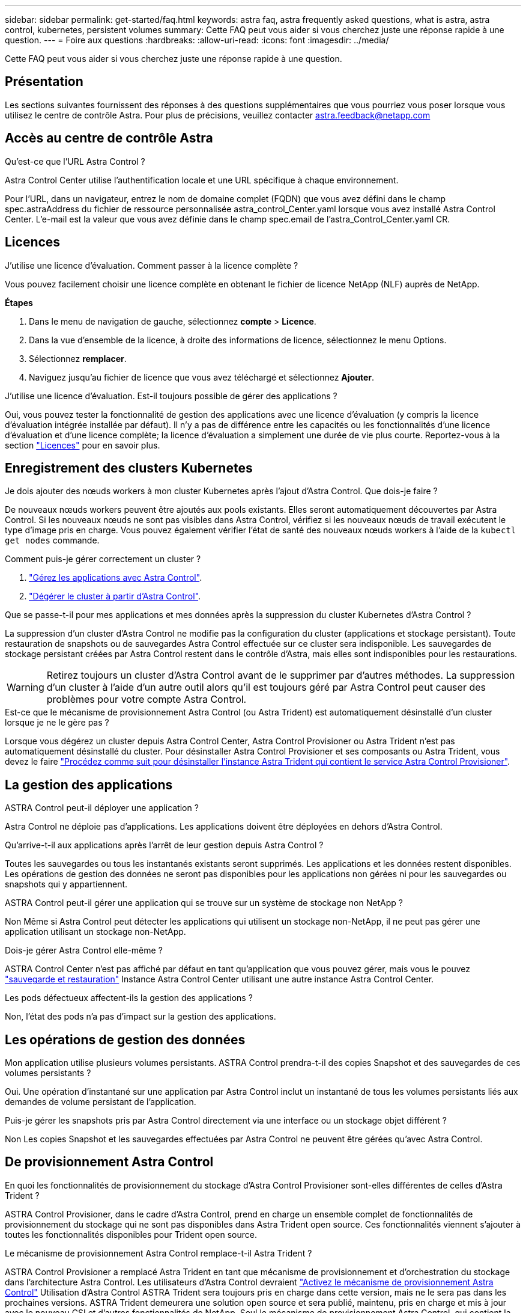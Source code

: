 ---
sidebar: sidebar 
permalink: get-started/faq.html 
keywords: astra faq, astra frequently asked questions, what is astra, astra control, kubernetes, persistent volumes 
summary: Cette FAQ peut vous aider si vous cherchez juste une réponse rapide à une question. 
---
= Foire aux questions
:hardbreaks:
:allow-uri-read: 
:icons: font
:imagesdir: ../media/


[role="lead"]
Cette FAQ peut vous aider si vous cherchez juste une réponse rapide à une question.



== Présentation

Les sections suivantes fournissent des réponses à des questions supplémentaires que vous pourriez vous poser lorsque vous utilisez le centre de contrôle Astra. Pour plus de précisions, veuillez contacter astra.feedback@netapp.com



== Accès au centre de contrôle Astra

.Qu'est-ce que l'URL Astra Control ?
Astra Control Center utilise l'authentification locale et une URL spécifique à chaque environnement.

Pour l'URL, dans un navigateur, entrez le nom de domaine complet (FQDN) que vous avez défini dans le champ spec.astraAddress du fichier de ressource personnalisée astra_control_Center.yaml lorsque vous avez installé Astra Control Center. L'e-mail est la valeur que vous avez définie dans le champ spec.email de l'astra_Control_Center.yaml CR.



== Licences

.J'utilise une licence d'évaluation. Comment passer à la licence complète ?
Vous pouvez facilement choisir une licence complète en obtenant le fichier de licence NetApp (NLF) auprès de NetApp.

*Étapes*

. Dans le menu de navigation de gauche, sélectionnez *compte* > *Licence*.
. Dans la vue d'ensemble de la licence, à droite des informations de licence, sélectionnez le menu Options.
. Sélectionnez *remplacer*.
. Naviguez jusqu'au fichier de licence que vous avez téléchargé et sélectionnez *Ajouter*.


.J'utilise une licence d'évaluation. Est-il toujours possible de gérer des applications ?
Oui, vous pouvez tester la fonctionnalité de gestion des applications avec une licence d'évaluation (y compris la licence d'évaluation intégrée installée par défaut). Il n'y a pas de différence entre les capacités ou les fonctionnalités d'une licence d'évaluation et d'une licence complète; la licence d'évaluation a simplement une durée de vie plus courte. Reportez-vous à la section link:../concepts/licensing.html["Licences"^] pour en savoir plus.



== Enregistrement des clusters Kubernetes

.Je dois ajouter des nœuds workers à mon cluster Kubernetes après l'ajout d'Astra Control. Que dois-je faire ?
De nouveaux nœuds workers peuvent être ajoutés aux pools existants. Elles seront automatiquement découvertes par Astra Control. Si les nouveaux nœuds ne sont pas visibles dans Astra Control, vérifiez si les nouveaux nœuds de travail exécutent le type d'image pris en charge. Vous pouvez également vérifier l'état de santé des nouveaux nœuds workers à l'aide de la `kubectl get nodes` commande.

.Comment puis-je gérer correctement un cluster ?
. link:../use/unmanage.html["Gérez les applications avec Astra Control"].
. link:../use/unmanage.html#stop-managing-compute["Dégérer le cluster à partir d'Astra Control"].


.Que se passe-t-il pour mes applications et mes données après la suppression du cluster Kubernetes d'Astra Control ?
La suppression d'un cluster d'Astra Control ne modifie pas la configuration du cluster (applications et stockage persistant). Toute restauration de snapshots ou de sauvegardes Astra Control effectuée sur ce cluster sera indisponible. Les sauvegardes de stockage persistant créées par Astra Control restent dans le contrôle d'Astra, mais elles sont indisponibles pour les restaurations.


WARNING: Retirez toujours un cluster d'Astra Control avant de le supprimer par d'autres méthodes. La suppression d'un cluster à l'aide d'un autre outil alors qu'il est toujours géré par Astra Control peut causer des problèmes pour votre compte Astra Control.

.Est-ce que le mécanisme de provisionnement Astra Control (ou Astra Trident) est automatiquement désinstallé d'un cluster lorsque je ne le gère pas ?
Lorsque vous dégérez un cluster depuis Astra Control Center, Astra Control Provisioner ou Astra Trident n'est pas automatiquement désinstallé du cluster. Pour désinstaller Astra Control Provisioner et ses composants ou Astra Trident, vous devez le faire https://docs.netapp.com/us-en/trident/trident-managing-k8s/uninstall-trident.html["Procédez comme suit pour désinstaller l'instance Astra Trident qui contient le service Astra Control Provisioner"^].



== La gestion des applications

.ASTRA Control peut-il déployer une application ?
Astra Control ne déploie pas d'applications. Les applications doivent être déployées en dehors d'Astra Control.

.Qu'arrive-t-il aux applications après l'arrêt de leur gestion depuis Astra Control ?
Toutes les sauvegardes ou tous les instantanés existants seront supprimés. Les applications et les données restent disponibles. Les opérations de gestion des données ne seront pas disponibles pour les applications non gérées ni pour les sauvegardes ou snapshots qui y appartiennent.

.ASTRA Control peut-il gérer une application qui se trouve sur un système de stockage non NetApp ?
Non Même si Astra Control peut détecter les applications qui utilisent un stockage non-NetApp, il ne peut pas gérer une application utilisant un stockage non-NetApp.

.Dois-je gérer Astra Control elle-même ?
ASTRA Control Center n'est pas affiché par défaut en tant qu'application que vous pouvez gérer, mais vous le pouvez link:../use/protect-acc-with-acc.html["sauvegarde et restauration"] Instance Astra Control Center utilisant une autre instance Astra Control Center.

.Les pods défectueux affectent-ils la gestion des applications ?
Non, l'état des pods n'a pas d'impact sur la gestion des applications.



== Les opérations de gestion des données

.Mon application utilise plusieurs volumes persistants. ASTRA Control prendra-t-il des copies Snapshot et des sauvegardes de ces volumes persistants ?
Oui. Une opération d'instantané sur une application par Astra Control inclut un instantané de tous les volumes persistants liés aux demandes de volume persistant de l'application.

.Puis-je gérer les snapshots pris par Astra Control directement via une interface ou un stockage objet différent ?
Non Les copies Snapshot et les sauvegardes effectuées par Astra Control ne peuvent être gérées qu'avec Astra Control.



== De provisionnement Astra Control

.En quoi les fonctionnalités de provisionnement du stockage d'Astra Control Provisioner sont-elles différentes de celles d'Astra Trident ?
ASTRA Control Provisioner, dans le cadre d'Astra Control, prend en charge un ensemble complet de fonctionnalités de provisionnement du stockage qui ne sont pas disponibles dans Astra Trident open source. Ces fonctionnalités viennent s'ajouter à toutes les fonctionnalités disponibles pour Trident open source.

.Le mécanisme de provisionnement Astra Control remplace-t-il Astra Trident ?
ASTRA Control Provisioner a remplacé Astra Trident en tant que mécanisme de provisionnement et d'orchestration du stockage dans l'architecture Astra Control. Les utilisateurs d'Astra Control devraient link:../get-started/enable-acp.html["Activez le mécanisme de provisionnement Astra Control"] Utilisation d'Astra Control ASTRA Trident sera toujours pris en charge dans cette version, mais ne le sera pas dans les prochaines versions. ASTRA Trident demeurera une solution open source et sera publié, maintenu, pris en charge et mis à jour avec le nouveau CSI et d'autres fonctionnalités de NetApp. Seul le mécanisme de provisionnement Astra Control, qui contient la fonctionnalité Astra Trident CSI et des fonctionnalités de gestion du stockage étendues, peut être utilisé avec les prochaines versions d'Astra Control.

.Dois-je payer pour Astra Trident ?
Non ASTRA Trident continuera d'être open source et téléchargeable gratuitement. L'utilisation de la fonctionnalité Astra Control Provisioner nécessite maintenant une licence Astra Control.

.Puis-je utiliser les fonctionnalités de gestion et de provisionnement du stockage dans Astra Control sans installer et utiliser toutes les fonctionnalités d'Astra Control ?
Oui, vous pouvez effectuer une mise à niveau vers Astra Control provisionner et utiliser sa fonctionnalité même si vous ne souhaitez pas utiliser l'ensemble complet de fonctionnalités de gestion de données Astra Control.

.Comment passer d'un système Astra Trident existant à Astra Control en vue d'utiliser la fonctionnalité avancée de gestion et de provisionnement du stockage ?
Si vous utilisez Astra Trident (y compris les utilisateurs d'Astra Trident dans le cloud public), vous devez d'abord acquérir une licence Astra Control. À cette fin, vous pouvez télécharger le bundle Astra Control Provisioner, mettre à niveau Astra Trident et link:../get-started/enable-acp.html["Activez la fonctionnalité Astra Control Provisioner"].

.Comment savoir si Astra Control Provisioner a remplacé Astra Trident sur mon cluster ?
Une fois Astra Control Provisioner installé, le cluster hôte dans l'interface utilisateur Astra Control affiche un `ACP version` plutôt que `Trident version` et le numéro de version actuellement installé.

image:use/ac-acp-version.png["Une capture d'écran illustrant l'emplacement de la version d'Astra Control Provisioner dans l'interface utilisateur"]

Si vous n'avez pas accès à l'interface utilisateur, vous pouvez confirmer que l'installation a réussi en utilisant les méthodes suivantes :

[role="tabbed-block"]
====
.Opérateur Astra Trident
--
Vérifiez le `trident-acp` le conteneur est en cours d'exécution `acpVersion` est `23.10.0` ou ultérieure (23.10 est la version minimale) avec un état de `Installed`:

[listing]
----
kubectl get torc -o yaml
----
Réponse :

[listing]
----
status:
  acpVersion: 24.10.0
  currentInstallationParams:
    ...
    acpImage: <my_custom_registry>/trident-acp:24.10.0
    enableACP: "true"
    ...
  ...
  status: Installed
----
--
.tridentctl
--
Vérifiez que le mécanisme de provisionnement Astra Control a été activé :

[listing]
----
./tridentctl -n trident version
----
Réponse :

[listing]
----
+----------------+----------------+-------------+ | SERVER VERSION | CLIENT VERSION | ACP VERSION | +----------------+----------------+-------------+ | 24.10.0 | 24.10.0 | 24.10.0. | +----------------+----------------+-------------+
----
--
====